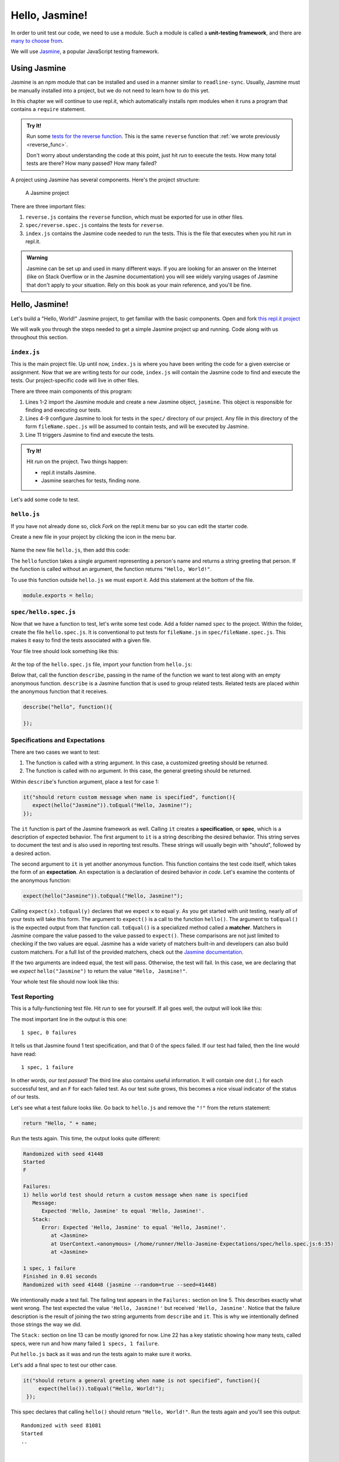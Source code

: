 Hello, Jasmine!
===============

.. index:: ! Jasmine, ! unit-testing framework

In order to unit test our code, we need to use a module. Such a module is called a **unit-testing framework**, and there are `many to choose from <https://en.wikipedia.org/wiki/List_of_unit_testing_frameworks#JavaScript>`_.

We will use `Jasmine <https://jasmine.github.io/>`_, a popular JavaScript testing framework.

Using Jasmine
-------------

.. index::
   single: Jasmine; installing

Jasmine is an npm module that can be installed and used in a manner similar to
``readline-sync``. Usually, Jasmine must be manually installed into a project,
but we do not need to learn how to do this yet.

In this chapter we will continue to use repl.it, which automatically installs
npm modules when it runs a program that contains a ``require`` statement.

.. admonition:: Try It!

   Run some `tests for the reverse function <https://repl.it/@launchcode/reverse-Function-with-Tests-Expectations>`_. This is the same ``reverse`` function that :ref:`we wrote previously <reverse_func>`. 

   Don't worry about understanding the code at this point, just hit *run* to execute the tests. How many total tests are there? How many passed? How many failed? 

.. index::
   single: Jasmine; project structure

A project using Jasmine has several components. Here's the project structure:

.. figure:: figures/jasmine-project-structure.png
   :alt: A small project with three important files: index.js, reverse.js, reverse.spec.js

   A Jasmine project

There are three important files:

#. ``reverse.js`` contains the ``reverse`` function, which must be exported for use in other files.
#. ``spec/reverse.spec.js`` contains the tests for ``reverse``.
#. ``index.js`` contains the Jasmine code needed to run the tests. This is the file that executes when you hit *run* in repl.it.

.. admonition:: Warning

   Jasmine can be set up and used in many different ways. If you are looking for an answer on the Internet (like on Stack Overflow or in the Jasmine documentation) you will see widely varying usages of Jasmine that don't apply to your situation.
   Rely on this book as your main reference, and you'll be fine.

Hello, Jasmine!
---------------

Let's build a "Hello, World!" Jasmine project, to get familiar with the basic components. Open and fork `this repl.it project <https://repl.it/@launchcode/Hello-Jasmine-Starter-Code>`_

We will walk you through the steps needed to get a simple Jasmine project up and running. Code along with us throughout this section.

``index.js``
^^^^^^^^^^^^

This is the main project file. Up until now, ``index.js`` is where you have been writing the code for a given exercise or assignment. Now that we are writing tests for our code, ``index.js`` will contain the Jasmine code to find and execute the tests. Our project-specific code will live in other files.

.. sourcecode:: js
   :linenos:

   const Jasmine = require('jasmine');
   const jasmine = new Jasmine();

   jasmine.loadConfig({
      spec_dir: 'spec',
      spec_files: [
         "**/*[sS]pec.js"
      ],
   });

   jasmine.execute();

There are three main components of this program:

#. Lines 1-2 import the Jasmine module and create a new Jasmine object, ``jasmine``. This object is responsible for finding and executing our tests.
#. Lines 4-9 configure Jasmine to look for tests in the ``spec/`` directory of our project. Any file in this directory of the form ``fileName.spec.js`` will be assumed to contain tests, and will be executed by Jasmine.
#. Line 11 triggers Jasmine to find and execute the tests.

.. admonition:: Try It!

   Hit *run* on the project. Two things happen:

   - repl.it installs Jasmine.
   - Jasmine searches for tests, finding none.

Let's add some code to test.

.. _hello.js:

``hello.js``
^^^^^^^^^^^^

If you have not already done so, click *Fork* on the repl.it menu bar so you
can edit the starter code.

Create a new file in your project by clicking the icon in the menu bar.

.. figure:: figures/replit-new-file-button.png
   :alt: Repl.it menu button for creating new files

Name the new file ``hello.js``, then add this code:

.. sourcecode:: js
   :linenos:

   function hello(name) {
      if (name === undefined)
         name = "World";

      return "Hello, " + name + "!";
   }

The ``hello`` function takes a single argument representing a person's name and returns a string greeting that person. If the function is called without an argument, the function returns ``"Hello, World!"``.

To use this function outside ``hello.js`` we must export it. Add this statement at the bottom of the file.

.. sourcecode:: js

   module.exports = hello;

``spec/hello.spec.js``
^^^^^^^^^^^^^^^^^^^^^^

Now that we have a function to test, let's write some test code. Add a folder named ``spec`` to the project. Within the folder, create the file ``hello.spec.js``. It is conventional to put tests for ``fileName.js`` in ``spec/fileName.spec.js``. This makes it easy to find the tests associated with a given file.

Your file tree should look something like this:

.. figure:: figures/hello-test-file-tree.png
   :alt: File tree for test project

At the top of the ``hello.spec.js`` file, import your function from ``hello.js``:

.. sourcecode:: js
   :linenos:

   const hello = require('../hello.js');

Below that, call the function ``describe``, passing in the name of the function we want to test along with an empty anonymous function. ``describe`` is a Jasmine function that is used to group related tests. Related tests are placed *within* the anonymous function that it receives.

.. sourcecode:: js

   describe("hello", function(){

   });

.. _feedback:

Specifications and Expectations
^^^^^^^^^^^^^^^^^^^^^^^^^^^^^^^

.. index::
   single: Jasmine; specification
   single: specification
   single: expectation
   single: matcher

There are two cases we want to test:

#. The function is called with a string argument. In this case, a customized greeting should be returned.
#. The function is called with no argument. In this case, the general greeting should be returned.

Within ``describe``'s function argument, place a test for case 1:

.. sourcecode:: js

   it("should return custom message when name is specified", function(){
      expect(hello("Jasmine")).toEqual("Hello, Jasmine!");
   });

The ``it`` function is part of the Jasmine framework as well. Calling ``it`` creates a **specification**, or **spec**, which is a description of expected behavior. The first argument to ``it`` is a string describing the desired behavior. This string serves to document the test and is also used in reporting test results. These strings will usually begin with "should", followed by a desired action.

The second argument to ``it`` is yet another anonymous function. This function contains the test code itself, which takes the form of an **expectation**. An expectation is a declaration of desired behavior *in code*. Let's examine the contents of the anonymous function:

.. sourcecode:: js

   expect(hello("Jasmine")).toEqual("Hello, Jasmine!");

Calling ``expect(x).toEqual(y)`` declares that we expect ``x`` to equal ``y``.
As you get started with unit testing, nearly *all* of your tests will take this form.
The argument to ``expect()`` is a call to the function ``hello()``. The argument to ``toEqual()`` is the expected output from that function call. 
``toEqual()`` is a specialized method called a **matcher**. Matchers in Jasmine compare the value passed to the value passed to ``expect()``.
These comparisons are not just limited to checking if the two values are equal. Jasmine has a wide variety of matchers built-in and developers can also build custom matchers.
For a full list of the provided matchers, check out the `Jasmine documentation <https://jasmine.github.io/api/3.6/matchers.html>`__.

If the two arguments are indeed equal, the test will pass. Otherwise, the test will fail. In this case, we are declaring that we *expect* ``hello("Jasmine")`` to return the value ``"Hello, Jasmine!"``.

Your whole test file should now look like this:

.. sourcecode:: js
   :linenos:

   const hello = require('../hello.js');

   describe("hello world test", function(){

      it("should return a custom message when name is specified", function(){
         expect(hello("Jasmine")).toEqual("Hello, Jasmine!");
      });

   });

Test Reporting
^^^^^^^^^^^^^^

This is a fully-functioning test file. Hit *run* to see for yourself. If all goes well, the output will look like this:

.. sourcecode:: none
   :linenos:

   Randomized with seed 00798
   Started
   .


   1 spec, 0 failures
   Finished in 0.016 seconds
   Randomized with seed 00798 (jasmine --random=true --seed=00798)

The most important line in the output is this one:

::

   1 spec, 0 failures

It tells us that Jasmine found 1 test specification, and that 0 of the specs failed. If our test had failed, then the line would have read:

::

   1 spec, 1 failure

In other words, *our test passed!* The third line also contains useful information. It will contain one dot (``.``) for each successful test, and an ``F`` for each failed test. As our test suite grows, this becomes a nice visual indicator of the status of our tests.

Let's see what a test failure looks like. Go back to ``hello.js`` and remove the ``"!"`` from the return statement:

.. sourcecode:: js

   return "Hello, " + name;

Run the tests again. This time, the output looks quite different:

.. sourcecode:: none

   Randomized with seed 41448
   Started
   F

   Failures:
   1) hello world test should return a custom message when name is specified
      Message:
         Expected 'Hello, Jasmine' to equal 'Hello, Jasmine!'.
      Stack:
         Error: Expected 'Hello, Jasmine' to equal 'Hello, Jasmine!'.
            at <Jasmine>
            at UserContext.<anonymous> (/home/runner/Hello-Jasmine-Expectations/spec/hello.spec.js:6:35)
            at <Jasmine>

   1 spec, 1 failure
   Finished in 0.01 seconds
   Randomized with seed 41448 (jasmine --random=true --seed=41448)

We intentionally made a test fail. The failing test appears in the ``Failures:`` section on line 5. This
describes exactly what went wrong. The test expected the value ``'Hello, Jasmine!'`` but received ``'Hello, Jasmine'``.
Notice that the failure description is the result of joining the two string arguments from ``describe`` and ``it``.
This is why we intentionally defined those strings the way we did.

The ``Stack:`` section on line 13 can be mostly ignored for now.
Line 22 has a key statistic showing how many tests, called specs, were run and how many failed ``1 specs, 1 failure``.

Put ``hello.js`` back as it was and run the tests again to make sure it works.

Let's add a final spec to test our other case.

.. sourcecode:: js

   it("should return a general greeting when name is not specified", function(){
        expect(hello()).toEqual("Hello, World!");
    });

This spec declares that calling ``hello()`` should return ``"Hello, World!"``. Run the tests again and you'll see this output:

::

   Randomized with seed 81081
   Started
   ..


   2 specs, 0 failures
   Finished in 0.025 seconds
   Randomized with seed 81081 (jasmine --random=true --seed=81081)

Nice work! You just created your first program with a full test suite. You can view `our full Hello, Jasmine! project <https://repl.it/@launchcode/Hello-Jasmine>`_ for reference.

There are a lot of details in the setup of these tests, so take a few minutes to look over the code and describe to yourself what each component is doing.

Check Your Understanding
-------------------------

.. admonition:: Question

   Examine the function below, which checks if two strings match:

   .. sourcecode:: js
      :linenos:

      function doStringsMatch(string1, string2){
         if (string1 === string2) {
            return 'Strings match!';
         } else {
            return 'No match!';
         }
      }

   Which of the following tests checks if the function properly handles
   case-*sensitive* answers.

   a. ``expect(doStringsMatch('Flower', 'Flower')).toEqual('Strings match!');``
   b. ``expect(doStringsMatch('Flower', 'flower')).toEqual('No match!');``
   c. ``expect(doStringsMatch('Flower', 'plant')).toEqual('No match!');``
   d. ``expect(doStringsMatch('Flower', '')).toEqual('No match!');``
